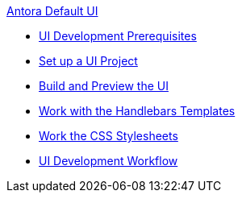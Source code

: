 .xref:index.adoc[Antora Default UI]
* xref:prerequisites.adoc[UI Development Prerequisites]
* xref:set-up-project.adoc[Set up a UI Project]
* xref:build-preview-ui.adoc[Build and Preview the UI]
* xref:templates.adoc[Work with the Handlebars Templates]
* xref:stylesheets.adoc[Work the CSS Stylesheets]
* xref:development-workflow.adoc[UI Development Workflow]
